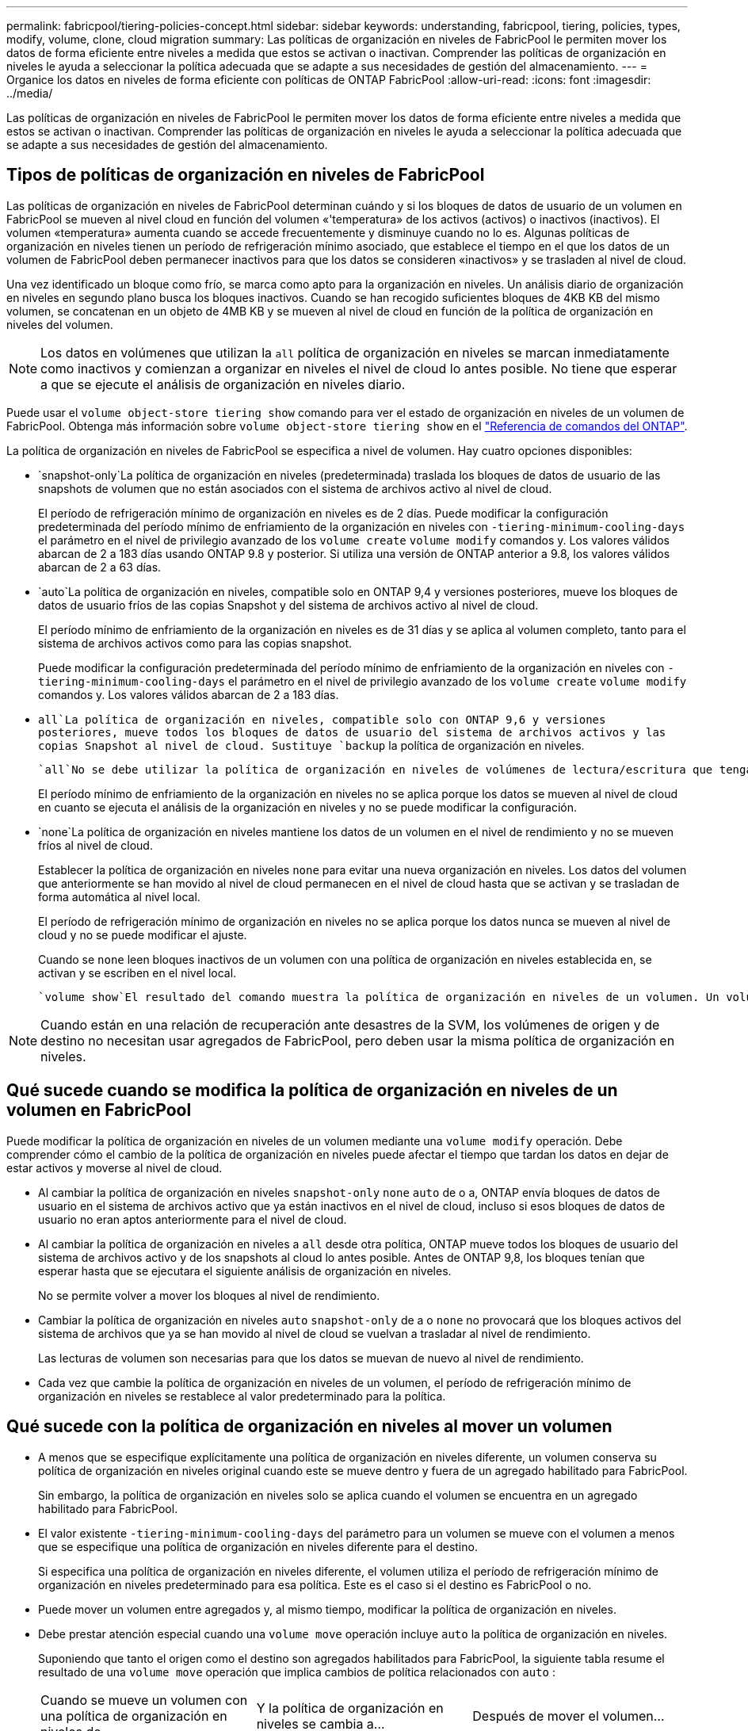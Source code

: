 ---
permalink: fabricpool/tiering-policies-concept.html 
sidebar: sidebar 
keywords: understanding, fabricpool, tiering, policies, types, modify, volume, clone, cloud migration 
summary: Las políticas de organización en niveles de FabricPool le permiten mover los datos de forma eficiente entre niveles a medida que estos se activan o inactivan. Comprender las políticas de organización en niveles le ayuda a seleccionar la política adecuada que se adapte a sus necesidades de gestión del almacenamiento. 
---
= Organice los datos en niveles de forma eficiente con políticas de ONTAP FabricPool
:allow-uri-read: 
:icons: font
:imagesdir: ../media/


[role="lead"]
Las políticas de organización en niveles de FabricPool le permiten mover los datos de forma eficiente entre niveles a medida que estos se activan o inactivan. Comprender las políticas de organización en niveles le ayuda a seleccionar la política adecuada que se adapte a sus necesidades de gestión del almacenamiento.



== Tipos de políticas de organización en niveles de FabricPool

Las políticas de organización en niveles de FabricPool determinan cuándo y si los bloques de datos de usuario de un volumen en FabricPool se mueven al nivel cloud en función del volumen «'temperatura» de los activos (activos) o inactivos (inactivos). El volumen «temperatura» aumenta cuando se accede frecuentemente y disminuye cuando no lo es. Algunas políticas de organización en niveles tienen un período de refrigeración mínimo asociado, que establece el tiempo en el que los datos de un volumen de FabricPool deben permanecer inactivos para que los datos se consideren «inactivos» y se trasladen al nivel de cloud.

Una vez identificado un bloque como frío, se marca como apto para la organización en niveles. Un análisis diario de organización en niveles en segundo plano busca los bloques inactivos. Cuando se han recogido suficientes bloques de 4KB KB del mismo volumen, se concatenan en un objeto de 4MB KB y se mueven al nivel de cloud en función de la política de organización en niveles del volumen.

[NOTE]
====
Los datos en volúmenes que utilizan la `all` política de organización en niveles se marcan inmediatamente como inactivos y comienzan a organizar en niveles el nivel de cloud lo antes posible. No tiene que esperar a que se ejecute el análisis de organización en niveles diario.

====
Puede usar el `volume object-store tiering show` comando para ver el estado de organización en niveles de un volumen de FabricPool. Obtenga más información sobre `volume object-store tiering show` en el link:https://docs.netapp.com/us-en/ontap-cli//volume-object-store-tiering-show.html["Referencia de comandos del ONTAP"^].

La política de organización en niveles de FabricPool se especifica a nivel de volumen. Hay cuatro opciones disponibles:

*  `snapshot-only`La política de organización en niveles (predeterminada) traslada los bloques de datos de usuario de las snapshots de volumen que no están asociados con el sistema de archivos activo al nivel de cloud.
+
El período de refrigeración mínimo de organización en niveles es de 2 días. Puede modificar la configuración predeterminada del período mínimo de enfriamiento de la organización en niveles con `-tiering-minimum-cooling-days` el parámetro en el nivel de privilegio avanzado de los `volume create` `volume modify` comandos y. Los valores válidos abarcan de 2 a 183 días usando ONTAP 9.8 y posterior. Si utiliza una versión de ONTAP anterior a 9.8, los valores válidos abarcan de 2 a 63 días.

*  `auto`La política de organización en niveles, compatible solo en ONTAP 9,4 y versiones posteriores, mueve los bloques de datos de usuario fríos de las copias Snapshot y del sistema de archivos activo al nivel de cloud.
+
El período mínimo de enfriamiento de la organización en niveles es de 31 días y se aplica al volumen completo, tanto para el sistema de archivos activos como para las copias snapshot.

+
Puede modificar la configuración predeterminada del período mínimo de enfriamiento de la organización en niveles con `-tiering-minimum-cooling-days` el parámetro en el nivel de privilegio avanzado de los `volume create` `volume modify` comandos y. Los valores válidos abarcan de 2 a 183 días.

*  `all`La política de organización en niveles, compatible solo con ONTAP 9,6 y versiones posteriores, mueve todos los bloques de datos de usuario del sistema de archivos activos y las copias Snapshot al nivel de cloud. Sustituye `backup` la política de organización en niveles.
+
 `all`No se debe utilizar la política de organización en niveles de volúmenes de lectura/escritura que tengan tráfico de clientes normal.

+
El período mínimo de enfriamiento de la organización en niveles no se aplica porque los datos se mueven al nivel de cloud en cuanto se ejecuta el análisis de la organización en niveles y no se puede modificar la configuración.

*  `none`La política de organización en niveles mantiene los datos de un volumen en el nivel de rendimiento y no se mueven fríos al nivel de cloud.
+
Establecer la política de organización en niveles `none` para evitar una nueva organización en niveles. Los datos del volumen que anteriormente se han movido al nivel de cloud permanecen en el nivel de cloud hasta que se activan y se trasladan de forma automática al nivel local.

+
El período de refrigeración mínimo de organización en niveles no se aplica porque los datos nunca se mueven al nivel de cloud y no se puede modificar el ajuste.

+
Cuando se `none` leen bloques inactivos de un volumen con una política de organización en niveles establecida en, se activan y se escriben en el nivel local.



 `volume show`El resultado del comando muestra la política de organización en niveles de un volumen. Un volumen que no se ha usado con FabricPool, muestra `none` la política de organización en niveles en el resultado.


NOTE: Cuando están en una relación de recuperación ante desastres de la SVM, los volúmenes de origen y de destino no necesitan usar agregados de FabricPool, pero deben usar la misma política de organización en niveles.



== Qué sucede cuando se modifica la política de organización en niveles de un volumen en FabricPool

Puede modificar la política de organización en niveles de un volumen mediante una `volume modify` operación. Debe comprender cómo el cambio de la política de organización en niveles puede afectar el tiempo que tardan los datos en dejar de estar activos y moverse al nivel de cloud.

* Al cambiar la política de organización en niveles `snapshot-only` `none` `auto` de o a, ONTAP envía bloques de datos de usuario en el sistema de archivos activo que ya están inactivos en el nivel de cloud, incluso si esos bloques de datos de usuario no eran aptos anteriormente para el nivel de cloud.
* Al cambiar la política de organización en niveles a `all` desde otra política, ONTAP mueve todos los bloques de usuario del sistema de archivos activo y de los snapshots al cloud lo antes posible. Antes de ONTAP 9,8, los bloques tenían que esperar hasta que se ejecutara el siguiente análisis de organización en niveles.
+
No se permite volver a mover los bloques al nivel de rendimiento.

* Cambiar la política de organización en niveles `auto` `snapshot-only` de a o `none` no provocará que los bloques activos del sistema de archivos que ya se han movido al nivel de cloud se vuelvan a trasladar al nivel de rendimiento.
+
Las lecturas de volumen son necesarias para que los datos se muevan de nuevo al nivel de rendimiento.

* Cada vez que cambie la política de organización en niveles de un volumen, el período de refrigeración mínimo de organización en niveles se restablece al valor predeterminado para la política.




== Qué sucede con la política de organización en niveles al mover un volumen

* A menos que se especifique explícitamente una política de organización en niveles diferente, un volumen conserva su política de organización en niveles original cuando este se mueve dentro y fuera de un agregado habilitado para FabricPool.
+
Sin embargo, la política de organización en niveles solo se aplica cuando el volumen se encuentra en un agregado habilitado para FabricPool.

* El valor existente `-tiering-minimum-cooling-days` del parámetro para un volumen se mueve con el volumen a menos que se especifique una política de organización en niveles diferente para el destino.
+
Si especifica una política de organización en niveles diferente, el volumen utiliza el período de refrigeración mínimo de organización en niveles predeterminado para esa política. Este es el caso si el destino es FabricPool o no.

* Puede mover un volumen entre agregados y, al mismo tiempo, modificar la política de organización en niveles.
* Debe prestar atención especial cuando una `volume move` operación incluye `auto` la política de organización en niveles.
+
Suponiendo que tanto el origen como el destino son agregados habilitados para FabricPool, la siguiente tabla resume el resultado de una `volume move` operación que implica cambios de política relacionados con `auto` :

+
|===


| Cuando se mueve un volumen con una política de organización en niveles de... | Y la política de organización en niveles se cambia a... | Después de mover el volumen... 


 a| 
`all`
 a| 
`auto`
 a| 
Todos los datos se mueven al nivel de rendimiento.



 a| 
`snapshot-only`, , `none` o. `auto`
 a| 
`auto`
 a| 
Los bloques de datos se mueven al mismo nivel del destino que anteriormente se encontraban en el origen.



 a| 
`auto` o. `all`
 a| 
`snapshot-only`
 a| 
Todos los datos se mueven al nivel de rendimiento.



 a| 
`auto`
 a| 
`all`
 a| 
Todos los datos de usuario se mueven al nivel de cloud.



 a| 
`snapshot-only`,`auto` o. `all`
 a| 
`none`
 a| 
Todos los datos se conservan en el nivel de rendimiento.

|===




== Qué sucede en la política de organización en niveles al clonar un volumen

* A partir de ONTAP 9.8, un volumen clonado siempre hereda la política de organización en niveles y la política de recuperación de cloud del volumen principal.
+
En versiones anteriores a ONTAP 9.8, un clon hereda la política de organización en niveles del elemento principal excepto cuando el elemento principal tiene la `all` política de organización en niveles.

* Si el volumen primario tiene la `never` política de recuperación de cloud, su volumen clonado debe tener `never` la política de recuperación de cloud o la `all` política de organización en niveles, y una política de recuperación de cloud correspondiente `default` .
* No se puede cambiar la política de recuperación de cloud del volumen primario `never` a menos que todos sus volúmenes clonados tengan una política de recuperación de cloud `never` .


Al clonar volúmenes, tenga en cuenta las siguientes prácticas recomendadas:

*  `-tiering-policy`La opción y `tiering-minimum-cooling-days` la opción del clon solo controlan el comportamiento de la organización en niveles de los bloques únicos del clon. Por lo tanto, se recomienda utilizar la configuración de organización en niveles en la FlexVol principal que mueva la misma cantidad de datos o mueva menos datos que ninguno de los clones
* La política de recuperación de cloud del FlexVol principal debería mover la misma cantidad de datos o debería mover más datos que la política de recuperación de cualquiera de los clones




== Funcionamiento de las políticas de organización en niveles con la migración al cloud

La recuperación de datos en el cloud de FabricPool se controla mediante políticas de niveles que determinan la recuperación de datos del nivel de cloud al nivel de rendimiento según el patrón de lectura. Los patrones de lectura pueden ser secuenciales o aleatorios.

En la siguiente tabla, se enumeran las políticas de organización en niveles y las reglas de recuperación de datos en el cloud para cada política.

|===


| Política de organización en niveles | Comportamiento de la recuperación 


 a| 
ninguno
 a| 
Lecturas secuenciales y aleatorias



 a| 
solo snapshot
 a| 
Lecturas secuenciales y aleatorias



 a| 
automático
 a| 
Lecturas aleatorias



 a| 
todo
 a| 
Sin recuperación de datos

|===
A partir de ONTAP 9.8, la `cloud-retrieval-policy` opción de control de migración en la nube anula el comportamiento predeterminado de migración o recuperación a la nube controlado por la política de organización en niveles.

En la siguiente tabla se enumeran las políticas de recuperación de cloud admitidas y su comportamiento de recuperación.

|===


| Política de recuperación de cloud | Comportamiento de la recuperación 


 a| 
predeterminado
 a| 
La política de organización en niveles decide qué datos se deben recuperar, de modo que no hay cambios en la recuperación de datos en la nube con «almacén,`" `cloud-retrieval-policy`». Esta política es el valor predeterminado para cualquier volumen independientemente del tipo de agregado alojado.



 a| 
lectura
 a| 
Todas las lecturas de datos condicionadas por el cliente se realiza desde el nivel de cloud al nivel de rendimiento.



 a| 
nunca
 a| 
No se datos controlados por el cliente que pase del nivel de cloud al nivel de rendimiento



 a| 
promocionar
 a| 
* En lo que respecta a la política de organización en niveles «'none», todos los datos del cloud se envían del nivel de cloud al nivel de rendimiento
* En cuanto a la política de organización en niveles, se obtienen los datos de AFS «solo sinapshot».


|===
Obtenga más información sobre los comandos descritos en este procedimiento en el link:https://docs.netapp.com/us-en/ontap-cli/["Referencia de comandos del ONTAP"^].
